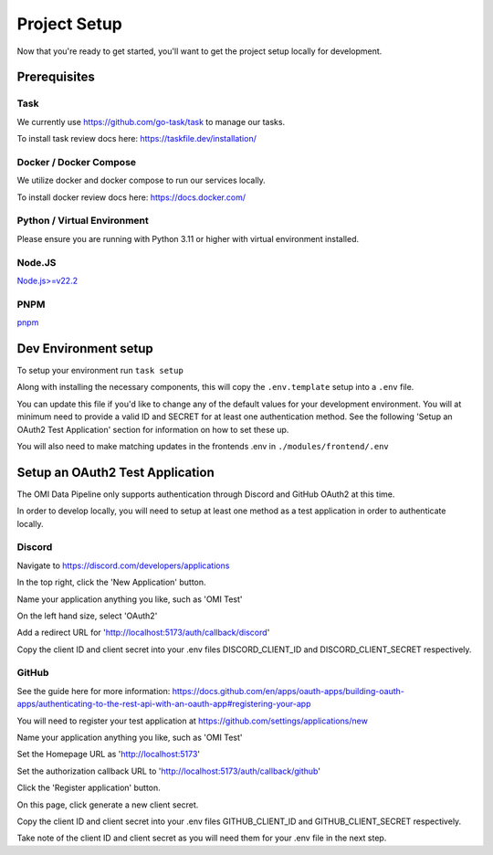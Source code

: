 Project Setup
=============

Now that you're ready to get started, you'll want to get the project setup locally for development.

Prerequisites
-------------

Task
~~~~

We currently use https://github.com/go-task/task to manage our tasks.

To install task review docs here: https://taskfile.dev/installation/

Docker / Docker Compose
~~~~~~~~~~~~~~~~~~~~~~~

We utilize docker and docker compose to run our services locally.

To install docker review docs here: https://docs.docker.com/

Python / Virtual Environment
~~~~~~~~~~~~~~~~~~~~~~~~~~~~

Please ensure you are running with Python 3.11 or higher with virtual environment installed.

Node.JS
~~~~~~~

`Node.js>=v22.2 <https://nodejs.org/en/download/package-manager>`_

PNPM
~~~~

`pnpm <https://pnpm.io/installation>`_

Dev Environment setup
---------------------

To setup your environment run ``task setup``

Along with installing the necessary components, this will copy the ``.env.template`` setup into a ``.env`` file.

You can update this file if you'd like to change any of the default values for your development environment. You will at minimum need to provide a valid ID and SECRET for at least one authentication method.
See the following 'Setup an OAuth2 Test Application' section for information on how to set these up.

You will also need to make matching updates in the frontends .env in ``./modules/frontend/.env``

Setup an OAuth2 Test Application
--------------------------------

The OMI Data Pipeline only supports authentication through Discord and GitHub OAuth2 at this time.

In order to develop locally, you will need to setup at least one method as a test application in order to authenticate locally.

Discord
~~~~~~~

Navigate to https://discord.com/developers/applications

In the top right, click the 'New Application' button.

Name your application anything you like, such as 'OMI Test'

On the left hand size, select 'OAuth2'

Add a redirect URL for 'http://localhost:5173/auth/callback/discord'

Copy the client ID and client secret into your .env files DISCORD_CLIENT_ID and DISCORD_CLIENT_SECRET respectively.


GitHub
~~~~~~

See the guide here for more information: https://docs.github.com/en/apps/oauth-apps/building-oauth-apps/authenticating-to-the-rest-api-with-an-oauth-app#registering-your-app

You will need to register your test application at https://github.com/settings/applications/new

Name your application anything you like, such as 'OMI Test'

Set the Homepage URL as 'http://localhost:5173'

Set the authorization callback URL to 'http://localhost:5173/auth/callback/github'

Click the 'Register application' button.

On this page, click generate a new client secret.

Copy the client ID and client secret into your .env files GITHUB_CLIENT_ID and GITHUB_CLIENT_SECRET respectively.

Take note of the client ID and client secret as you will need them for your .env file in the next step.

